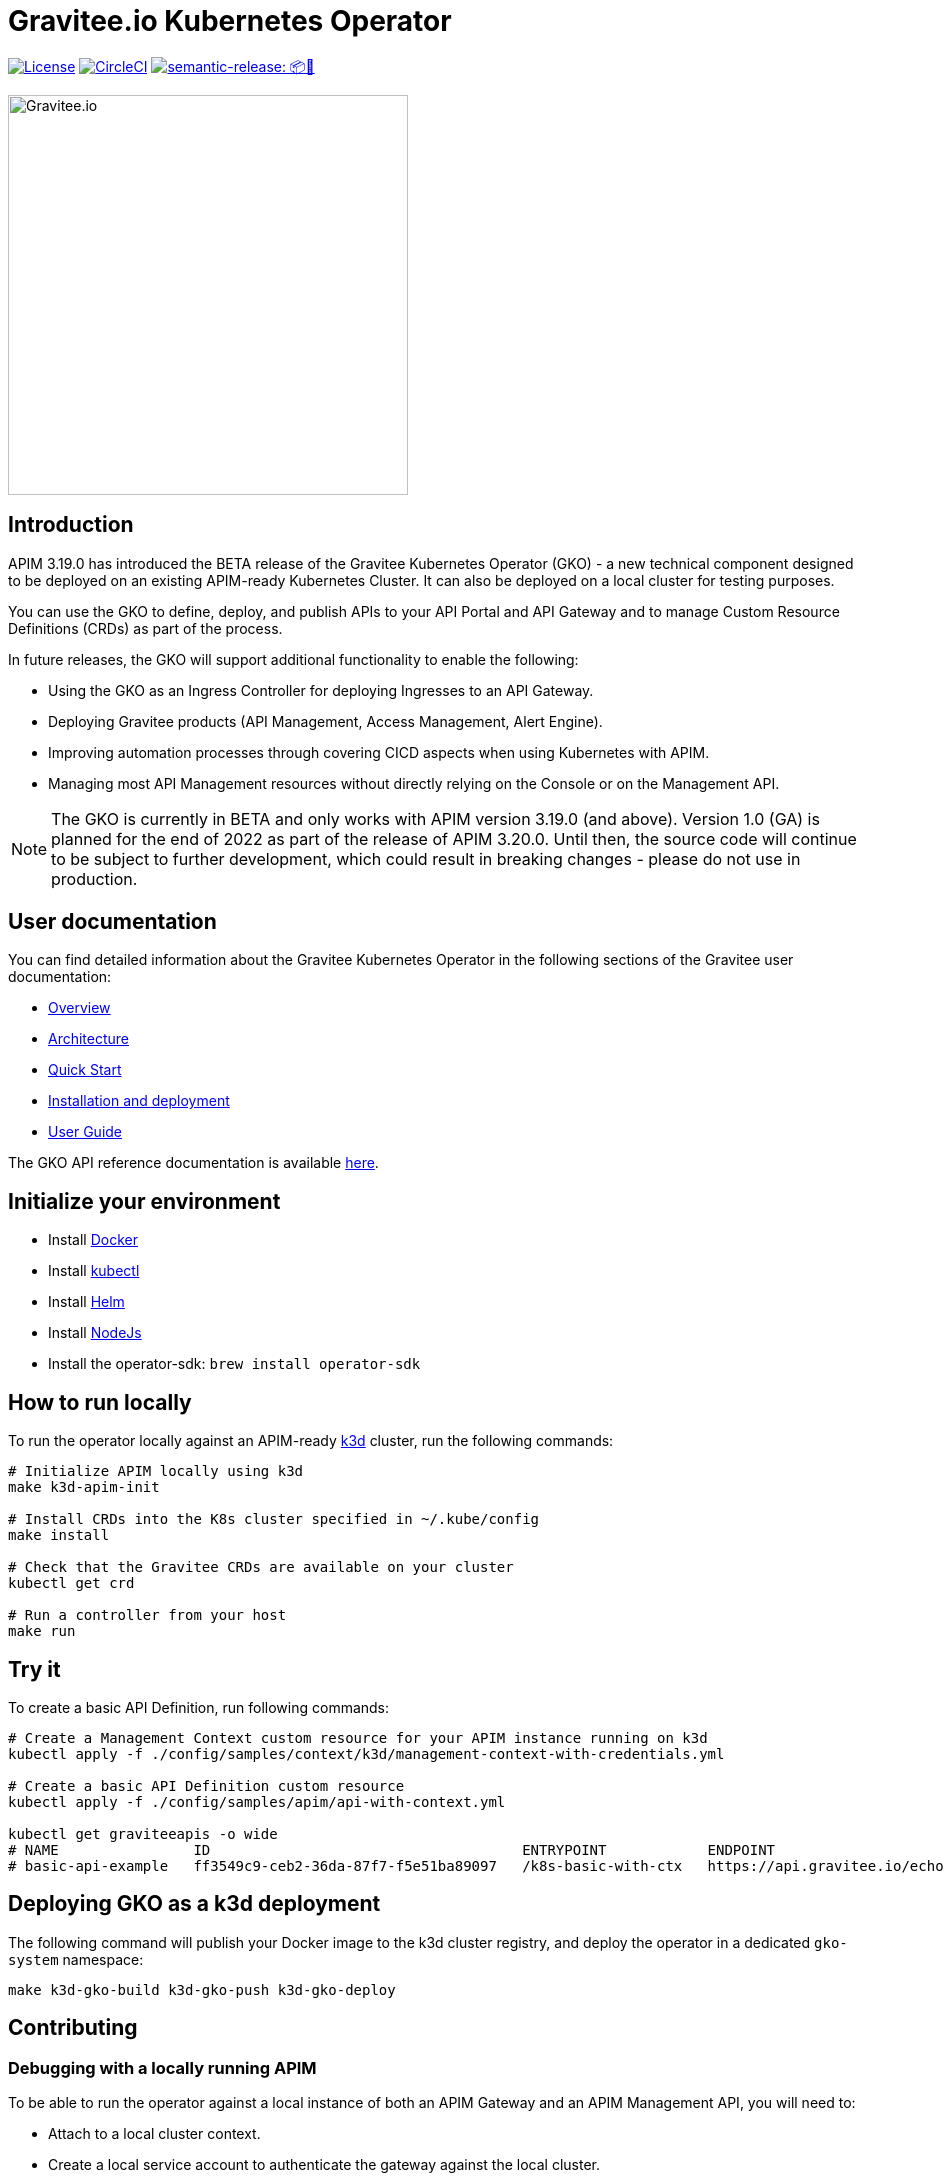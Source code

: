 = Gravitee.io Kubernetes Operator

image:https://img.shields.io/badge/License-Apache%202.0-blue.svg["License", link="https://github.com/gravitee-io/gravitee-kubernetes-operator/blob/master/LICENSE.txt"]
image:https://dl.circleci.com/status-badge/img/gh/gravitee-io/gravitee-kubernetes-operator/tree/master.svg?style=svg&circle-token=fede14bc30847f9ef01ae44c12c44edbe817c3b0["CircleCI", link="https://app.circleci.com/pipelines/github/gravitee-io/gravitee-kubernetes-operator?branch=master"]
image:https://img.shields.io/badge/semantic--release-📦🚀-e10079?logo=semantic-release["semantic-release: 📦🚀", link="https://github.com/semantic-release/semantic-release"]

image:./.assets/gravitee-logo-cyan.svg["Gravitee.io",400]

== Introduction

APIM 3.19.0 has introduced the BETA release of the Gravitee Kubernetes Operator (GKO) - a new technical component designed to be deployed on an existing APIM-ready Kubernetes Cluster. It can also be deployed on a local cluster for testing purposes.

You can use the GKO to define, deploy, and publish APIs to your API Portal and API Gateway and to manage Custom Resource Definitions (CRDs) as part of the process.

In future releases, the GKO will support additional functionality to enable the following:

  * Using the GKO as an Ingress Controller for deploying Ingresses to an API Gateway.
  * Deploying Gravitee products (API Management, Access Management, Alert Engine).
  * Improving automation processes through covering CICD aspects when using Kubernetes with APIM.
  * Managing most API Management resources without directly relying on the Console or on the Management API.

NOTE: The GKO is currently in BETA and only works with APIM version 3.19.0 (and above). Version 1.0 (GA) is planned for the end of 2022 as part of the release of APIM 3.20.0. Until then, the source code will continue to be subject to further development, which could result in breaking changes - please do not use in production.

== User documentation

You can find detailed information about the Gravitee Kubernetes Operator in the following sections of the Gravitee user documentation:

  * link:https://docs.gravitee.io/apim/3.x/apim_kubernetes_operator_overview.html[Overview^]
  * link:https://docs.gravitee.io/apim/3.x/apim_kubernetes_operator_architecture.html[Architecture^]
  * link:https://docs.gravitee.io/apim/3.x/apim_kubernetes_operator_quick_start.html[Quick Start^]
  * link:https://docs.gravitee.io/apim/3.x/apim_kubernetes_operator_installation.html[Installation and deployment^]
  * link:https://docs.gravitee.io/apim/3.x/apim_kubernetes_operator_user_guide.html[User Guide^]

The GKO API reference documentation is available https://github.com/gravitee-io/gravitee-kubernetes-operator/blob/master/docs/api/reference.md[here].

== Initialize your environment

* Install link:https://www.docker.com/[Docker^]
* Install link:https://kubernetes.io/docs/tasks/tools/#kubectl[kubectl^]
* Install link:https://helm.sh/docs/intro/install/[Helm^]
* Install link:https://nodejs.org/en/download/[NodeJs^]
* Install the operator-sdk: `brew install operator-sdk`

== How to run locally

To run the operator locally against an APIM-ready link:https://k3d.io/[k3d^] cluster, run the following commands:

[source,shell]
----
# Initialize APIM locally using k3d
make k3d-apim-init

# Install CRDs into the K8s cluster specified in ~/.kube/config
make install

# Check that the Gravitee CRDs are available on your cluster
kubectl get crd

# Run a controller from your host
make run
----

== Try it

To create a basic API Definition, run following commands:

[source,shell]
----
# Create a Management Context custom resource for your APIM instance running on k3d
kubectl apply -f ./config/samples/context/k3d/management-context-with-credentials.yml

# Create a basic API Definition custom resource
kubectl apply -f ./config/samples/apim/api-with-context.yml

kubectl get graviteeapis -o wide
# NAME                ID                                     ENTRYPOINT            ENDPOINT                       VERSION   ENABLED
# basic-api-example   ff3549c9-ceb2-36da-87f7-f5e51ba89097   /k8s-basic-with-ctx   https://api.gravitee.io/echo   1.0       true
----

== Deploying GKO as a k3d deployment

The following command will publish your Docker image to the k3d cluster registry, and deploy the operator
in a dedicated `gko-system` namespace:

[source,shell]
----
make k3d-gko-build k3d-gko-push k3d-gko-deploy
----

== Contributing

=== Debugging with a locally running APIM

To be able to run the operator against a local instance of both an APIM Gateway and an APIM Management API, you will need to:

* Attach to a local cluster context.
* Create a local service account to authenticate the gateway against the local cluster.
* Run both the APIM Gateway and the APIM Management API in debug mode.
* Create a Management Context custom resource pointing to your local APIM Management API.

[source,shell]
----
# Create a service account token with 'cluster-admin' role in the current context and
# use this token to authenticate against the current cluster
make service-account

make run # or run using a debugger if you need to debug the operator as well

# Create the debug Management Context resource for APIM
kubectl apply -f ./config/samples/context/debug/management-context-with-credentials.yml

# Create a basic API Definition resource
kubectl apply -f ./config/samples/apim/api-with-context.yml
----

=== Testing and linting

To be able  to run `make lint` and `make install`, install the following golang package:

[source,shell]
----
go install gotest.tools/gotestsum@latest
go install github.com/golangci/golangci-lint/cmd/golangci-lint@latest
----

=== Working with the repo

When committing your contributions, please follow link:https://www.conventionalcommits.org/en/v1.0.0/[conventional commits^] and semantic release best practices.

=== Release process

/!\ All new changes should be committed to the `alpha` branch. A prerelease is automatically created on `alpha` like `0.2.0-alpha.1`.

To create a new release, we need to merge `alpha` into `master`. 
A github action do the job. 

Go in the `Actions` tab and select the `Trigger Release` workflow. Run it with the following parameters:

* `Source branch`: `alpha`
* `Target branch`: `master`

A new release is automatically created on `master` and a new tag is pushed. When a new tag is pushed, a github action `Sync Branches` is triggered to rebase `alpha` on `master`.

== Troubleshooting

=== Note for Apple Silicon users

The default version of kustomize installed by the `kustomize` target is not available on
arm64 platforms.

You can override the version to be used by setting the `KUSTOMIZE_VERSION` environment variable, as follows:

[source,shell]
----
export KUSTOMIZE_VERSION=v4.5.5
make kustomize
----

=== Local Docker image registry

The k3d registry host used to share images between your host and your k3d cluster is defined as `k3d-graviteeio.docker.localhost`. On most linux / macos platforms, `*.localhost`` should resolve to 127.0.0.1. If this is not the case on your device, you need to add the following entry in your `/etc/hosts` file:

[source,shell]
----
127.0.0.1 k3d-graviteeio.docker.localhost
----
